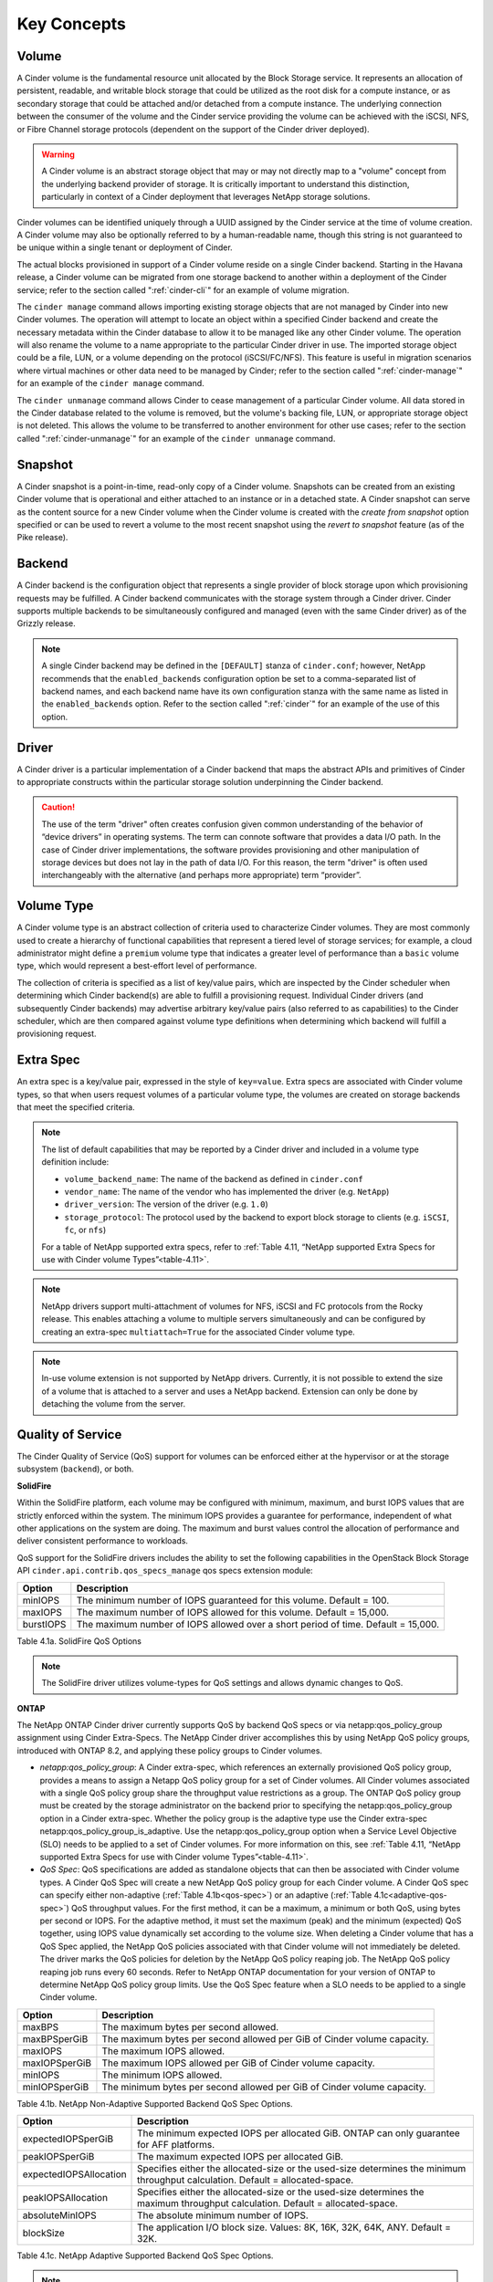 .. _cinder-key-concepts:

Key Concepts
============

Volume
------

A Cinder volume is the fundamental resource unit allocated by the Block
Storage service. It represents an allocation of persistent, readable,
and writable block storage that could be utilized as the root disk for a
compute instance, or as secondary storage that could be attached and/or
detached from a compute instance. The underlying connection between the
consumer of the volume and the Cinder service providing the volume can
be achieved with the iSCSI, NFS, or Fibre Channel storage protocols
(dependent on the support of the Cinder driver deployed).

.. warning::

    A Cinder volume is an abstract storage object that may or may not
    directly map to a "volume" concept from the underlying backend
    provider of storage. It is critically important to understand this
    distinction, particularly in context of a Cinder deployment that
    leverages NetApp storage solutions.

Cinder volumes can be identified uniquely through a UUID assigned by the
Cinder service at the time of volume creation. A Cinder volume may also
be optionally referred to by a human-readable name, though this string
is not guaranteed to be unique within a single tenant or deployment of
Cinder.

The actual blocks provisioned in support of a Cinder volume reside on a
single Cinder backend. Starting in the Havana release, a Cinder volume
can be migrated from one storage backend to another within a deployment
of the Cinder service; refer to the section called ":ref:`cinder-cli`"
for an example of volume migration.

The ``cinder manage`` command allows importing existing storage objects
that are not managed by Cinder into new Cinder volumes. The operation
will attempt to locate an object within a specified Cinder backend and
create the necessary metadata within the Cinder database to allow it to
be managed like any other Cinder volume. The operation will also rename
the volume to a name appropriate to the particular Cinder driver in use.
The imported storage object could be a file, LUN, or a volume depending
on the protocol (iSCSI/FC/NFS). This feature is
useful in migration scenarios where virtual machines or other data need
to be managed by Cinder; refer to the section called
":ref:`cinder-manage`" for an example of the ``cinder manage`` command.

The ``cinder unmanage`` command allows Cinder to cease management of a
particular Cinder volume. All data stored in the Cinder database related
to the volume is removed, but the volume's backing file, LUN, or
appropriate storage object is not deleted. This allows the volume to be
transferred to another environment for other use cases; refer to the
section called ":ref:`cinder-unmanage`" for an example of the
``cinder unmanage`` command.

Snapshot
--------

A Cinder snapshot is a point-in-time, read-only copy of a Cinder volume.
Snapshots can be created from an existing Cinder volume that is
operational and either attached to an instance or in a detached state. A
Cinder snapshot can serve as the content source for a new Cinder volume
when the Cinder volume is created with the *create from snapshot* option
specified or can be used to revert a volume to the most recent snapshot
using the *revert to snapshot* feature (as of the Pike release).

Backend
-------

A Cinder backend is the configuration object that represents a single
provider of block storage upon which provisioning requests may be
fulfilled. A Cinder backend communicates with the storage system through
a Cinder driver. Cinder supports multiple backends to be simultaneously
configured and managed (even with the same Cinder driver) as of the
Grizzly release.

.. note::

   A single Cinder backend may be defined in the ``[DEFAULT]`` stanza
   of ``cinder.conf``; however, NetApp recommends that the
   ``enabled_backends`` configuration option be set to a
   comma-separated list of backend names, and each backend name have
   its own configuration stanza with the same name as listed in the
   ``enabled_backends`` option. Refer to the section called
   ":ref:`cinder`" for an example of the use of this option.

Driver
------

A Cinder driver is a particular implementation of a Cinder backend that
maps the abstract APIs and primitives of Cinder to appropriate
constructs within the particular storage solution underpinning the
Cinder backend.

.. caution::

   The use of the term "driver" often creates confusion given common
   understanding of the behavior of “device drivers” in operating
   systems. The term can connote software that provides a data I/O
   path. In the case of Cinder driver implementations, the software
   provides provisioning and other manipulation of storage devices but
   does not lay in the path of data I/O. For this reason, the term
   "driver" is often used interchangeably with the alternative (and
   perhaps more appropriate) term “provider”.

Volume Type
-----------

A Cinder volume type is an abstract collection of criteria used to
characterize Cinder volumes. They are most commonly used to create a
hierarchy of functional capabilities that represent a tiered level of
storage services; for example, a cloud administrator might define a
``premium`` volume type that indicates a greater level of performance
than a ``basic`` volume type, which would represent a best-effort level
of performance.

The collection of criteria is specified as a list of key/value pairs,
which are inspected by the Cinder scheduler when determining which
Cinder backend(s) are able to fulfill a provisioning request. Individual
Cinder drivers (and subsequently Cinder backends) may advertise
arbitrary key/value pairs (also referred to as capabilities) to the
Cinder scheduler, which are then compared against volume type
definitions when determining which backend will fulfill a provisioning
request.

Extra Spec
----------

An extra spec is a key/value pair, expressed in the style of
``key=value``. Extra specs are associated with Cinder volume types, so
that when users request volumes of a particular volume type, the volumes
are created on storage backends that meet the specified criteria.

.. note::

   The list of default capabilities that may be reported by a Cinder
   driver and included in a volume type definition include:

   -  ``volume_backend_name``: The name of the backend as defined in
      ``cinder.conf``

   -  ``vendor_name``: The name of the vendor who has implemented the
      driver (e.g. ``NetApp``)

   -  ``driver_version``: The version of the driver (e.g. ``1.0``)

   -  ``storage_protocol``: The protocol used by the backend to export
      block storage to clients (e.g. ``iSCSI``, ``fc``, or ``nfs``)

   For a table of NetApp supported extra specs, refer to
   :ref:`Table 4.11, “NetApp supported Extra Specs for use with Cinder volume Types”<table-4.11>`.

.. note::

   NetApp drivers support multi-attachment of volumes for NFS, iSCSI
   and FC protocols from the Rocky release. This enables attaching a
   volume to multiple servers simultaneously and can be configured
   by creating an extra-spec ``multiattach=True`` for the associated
   Cinder volume type.

.. note::

   In-use volume extension is not supported by NetApp drivers.
   Currently, it is not possible to extend the size of a volume that
   is attached to a server and uses a NetApp backend. Extension can
   only be done by detaching the volume from the server.

Quality of Service
------------------

The Cinder Quality of Service (QoS) support for volumes can be enforced
either at the hypervisor or at the storage subsystem (``backend``), or
both.

**SolidFire**

Within the SolidFire platform, each volume may be configured with
minimum, maximum, and burst IOPS values that are strictly
enforced within the system. The minimum IOPS provides
a guarantee for performance, independent of what other
applications on the system are doing. The maximum and burst
values control the allocation of performance and deliver consistent
performance to workloads.

QoS support for the SolidFire drivers includes the ability to set the
following capabilities in the OpenStack Block Storage API
``cinder.api.contrib.qos_specs_manage`` qos specs extension module:

.. _table-4.1:

+-----------------+-------------------------------------------------------------------------------------+
| Option          | Description                                                                         |
+=================+=====================================================================================+
| minIOPS         | The minimum number of IOPS guaranteed for this volume. Default = 100.               |
+-----------------+-------------------------------------------------------------------------------------+
| maxIOPS         | The maximum number of IOPS allowed for this volume. Default = 15,000.               |
+-----------------+-------------------------------------------------------------------------------------+
| burstIOPS       | The maximum number of IOPS allowed over a short period of time. Default = 15,000.   |
+-----------------+-------------------------------------------------------------------------------------+

Table 4.1a. SolidFire QoS Options

.. note::
   The SolidFire driver utilizes volume-types for QoS settings and
   allows dynamic changes to QoS.

**ONTAP**

The NetApp ONTAP Cinder driver currently supports
QoS by backend QoS specs or via netapp:qos_policy_group assignment
using Cinder Extra-Specs. The NetApp Cinder driver accomplishes this by
using NetApp QoS policy groups, introduced with ONTAP
8.2, and applying these policy groups to Cinder volumes.

-  *netapp:qos_policy_group*: A Cinder extra-spec, which references an
   externally provisioned QoS policy group, provides a means to assign a
   Netapp QoS policy group for a set of Cinder volumes. All Cinder
   volumes associated with a single QoS policy group share the
   throughput value restrictions as a group. The ONTAP
   QoS policy group must be created by the storage administrator on the
   backend prior to specifying the netapp:qos_policy_group option in a
   Cinder extra-spec. Whether the policy group is the adaptive type use the Cinder
   extra-spec netapp:qos_policy_group_is_adaptive. Use the netapp:qos_policy_group
   option when a Service Level Objective (SLO) needs to be applied to a set
   of Cinder volumes. For more information on this, see
   :ref:`Table 4.11, “NetApp supported Extra Specs for use with Cinder volume Types”<table-4.11>`.

-  *QoS Spec*: QoS specifications are added as standalone objects that
   can then be associated with Cinder volume types. A Cinder QoS Spec
   will create a new NetApp QoS policy group for each Cinder volume. A
   Cinder QoS spec can specify either non-adaptive (:ref:`Table 4.1b<qos-spec>`)
   or an adaptive (:ref:`Table 4.1c<adaptive-qos-spec>`) QoS throughput
   values. For the first method, it can be a maximum, a minimum or both
   QoS, using bytes per second or IOPS. For the adaptive method, it must set
   the maximum (peak) and the minimum (expected) QoS together, using IOPS
   value dynamically set according to the volume size. When deleting a Cinder
   volume that has a QoS Spec applied, the NetApp QoS policies associated
   with that Cinder volume will not immediately be deleted. The driver marks
   the QoS policies for deletion by the NetApp QoS policy reaping job. The
   NetApp QoS policy reaping job runs every 60 seconds. Refer to NetApp ONTAP
   documentation for your version of ONTAP to determine NetApp QoS policy group
   limits. Use the QoS Spec feature when a SLO needs to be applied to a single
   Cinder volume.

.. _qos-spec:

+-----------------+---------------------------------------------------------------------------+
| Option          | Description                                                               |
+=================+===========================================================================+
| maxBPS          | The maximum bytes per second allowed.                                     |
+-----------------+---------------------------------------------------------------------------+
| maxBPSperGiB    | The maximum bytes per second allowed per GiB of Cinder volume capacity.   |
+-----------------+---------------------------------------------------------------------------+
| maxIOPS         | The maximum IOPS allowed.                                                 |
+-----------------+---------------------------------------------------------------------------+
| maxIOPSperGiB   | The maximum IOPS allowed per GiB of Cinder volume capacity.               |
+-----------------+---------------------------------------------------------------------------+
| minIOPS         | The minimum IOPS allowed.                                                 |
+-----------------+---------------------------------------------------------------------------+
| minIOPSperGiB   | The minimum bytes per second allowed per GiB of Cinder volume capacity.   |
+-----------------+---------------------------------------------------------------------------+

Table 4.1b. NetApp Non-Adaptive Supported Backend QoS Spec Options.


.. _adaptive-qos-spec:

+------------------------+--------------------------------------------------------------------------------------------------------------------------------+
| Option                 | Description                                                                                                                    |
+========================+================================================================================================================================+
| expectedIOPSperGiB     | The minimum expected IOPS per allocated GiB. ONTAP can only guarantee for AFF platforms.                                       |
+------------------------+--------------------------------------------------------------------------------------------------------------------------------+
| peakIOPSperGiB         | The maximum expected IOPS per allocated GiB.                                                                                   |
+------------------------+--------------------------------------------------------------------------------------------------------------------------------+
| expectedIOPSAllocation | Specifies either the allocated-size or the used-size determines the minimum throughput calculation. Default = allocated-space. |
+------------------------+--------------------------------------------------------------------------------------------------------------------------------+
| peakIOPSAllocation     | Specifies either the allocated-size or the used-size determines the maximum throughput calculation. Default = allocated-space. |
+------------------------+--------------------------------------------------------------------------------------------------------------------------------+
| absoluteMinIOPS        | The absolute minimum number of IOPS.                                                                                           |
+------------------------+--------------------------------------------------------------------------------------------------------------------------------+
| blockSize              | The application I/O block size. Values: 8K, 16K, 32K, 64K, ANY. Default = 32K.                                                 |
+------------------------+--------------------------------------------------------------------------------------------------------------------------------+

Table 4.1c. NetApp Adaptive Supported Backend QoS Spec Options.

.. note::
   The per GiB unit of the non-adaptive method calculates the QoS throughput
   based on the first allocated volume size, it does not change with extend
   volume operation. While for the adaptive method, the QoS throughput is
   affected by changes on the volume size (or used size).

.. note::
   You can use the ``absoluteMinIOPS`` field with very small storage objects.
   It overrides both ``peakIOPSperGiB`` and/or ``expectedIOPSperGiB`` when
   ``absoluteMinIOPS`` is greater than the calculated ``expectedIOPSperGiB``.
   For example, if you set ``expectedIOPSperGiB`` to 1,000 IOPS/GiB, and the
   volume size is less than 1 GB, the calculated ``expectedIOPSperGiB`` will be
   a fractional IOP. The calculated ``peakIOPSperGiB`` will be an even smaller
   fraction. You can avoid this by setting ``absoluteMinIOPS`` to a realistic value.

.. important::
   The non-adaptive QoS minimum is only supported by storage ONTAP All Flash FAS
   (AFF) with version equal or greater than 9.3 for NFS and 9.2 for iSCSI and FCP.
   It also works with Select Premium with SSD and C190 storages with at least ONTAP 9.6.
   The driver reports this support by the capability ``netapp_qos_min_support``.

.. important::
   The adaptive QoS specs can only be used with ONTAP version equal
   or greater than 9.4, excepting the ``expectedIOPSAllocation`` and
   ``blockSize`` specs which require at least 9.5.

.. warning::
   While SolidFire supports volume retyping, ONTAP does not.

.. _storage-pools:

Storage Pools
-------------

With the Juno release of OpenStack, Cinder has introduced the concept of
"storage pools". The backend storage may present one or more logical
storage resource pools from which Cinder will select as a storage
location when provisioning volumes. In releases prior to Juno, NetApp's
Cinder drivers contained some logic that determined which FlexVol
volume, volume group, or DDP a Cinder volume would be placed into; with
the introduction of pools, all scheduling logic is performed completely
within the Cinder scheduler.

For NetApp's Cinder drivers, a Cinder pool is a single container. The
container that is mapped to a Cinder pool is dependent on the storage
protocol used:

-  *iSCSI and Fibre Channel*: a Cinder pool is created for every FlexVol
   volume within the SVM specified by the configuration option
   ``netapp_vserver``, or for ONTAP, all
   FlexVol volumes within the system unless limited by the configuration
   option ``netapp_pool_name_search_pattern``.

-  *NFS*: a Cinder pool is created for each junction path from FlexVol
   or FlexGroup volumes that are listed in the configuration option
   ``nfs_shares_config``.


For additional information, refer to
:ref:`cinder-schedule-resource-pool`.

Generic Volume Groups
---------------------

With the Newton release of OpenStack, NetApp supports Generic Volume
Groups when ONTAP iSCSI/Fibre Channel and ONTAP NFS
drivers. For SolidFire, Generic Volume Groups support is provided since
the Pike release. Existing consistency group operations will be migrated
to use generic volume group operations in future releases. The existing
Consistency Group construct cannot be extended easily to serve
purposes such as consistent group snapshots across multiple
volumes. A generic volume group makes it possible to group volumes used
in the same application and these volumes do not have to support
consistent group snapshot. It provides a means of managing volumes and
grouping them based on a common factor. Additional information about
volume groups and the proposed migration can be found at
`generic-volume-groups <https://docs.openstack.org/cinder/latest/admin/blockstorage-groups.html>`__

.. note::
   Only Block Storage V3 API supports groups. The minimum version for
   group operations supported by the ONTAP drivers is 3.14. The API
   version can be specified with the following CLI flag
   ``--os-volume-api-version 3.14``

Consistency Groups
------------------

With the Mitaka release of OpenStack, NetApp supports Cinder Consistency
Groups when using ONTAP iSCSI/Fibre
Channel drivers. With the Newton release of OpenStack, NetApp supports
Cinder Consistency Groups when using ONTAP NFS
drivers. Consistency group support allows snapshots of multiple volumes
in the same consistency group to be taken at the same point-in-time to
ensure data consistency. To illustrate the usefulness of consistency
groups, consider a bank account database where a transaction log is
written to Cinder volume V1 and the account table itself is written to
Cinder volume V2. Suppose that $100 is to be transferred from account A
to account B via the following sequence of writes:

1. Log start of transaction.

2. Log remove $100 from account A.

3. Log add $100 to account B.

4. Log commit transaction.

5. Update table A to reflect -$100.

6. Update table B to reflect +$100.

Writes 1-4 go to Cinder volume V1 whereas writes 5-6 go to Cinder volume
V2. To see that we need to keep write order fidelity in both snapshots
of V1 and V2, suppose a snapshot is in progress during writes 1-6, and
suppose that the snapshot completes at a point where writes 1-3 and 5
have completed, but not 4 and 6. Because write 4 (log of commit
transaction) did not complete, the transaction will be discarded. But
write 5 has completed anyways, so a restore from snapshot of the
secondary will result in a corrupt account database, one where account A
has been debited $100 without account B getting the corresponding
credit.

Before using consistency groups, you must change policies for the
consistency group APIs in the ``/etc/cinder/policy.json`` file. By
default, the consistency group APIs are disabled. Enable them before
running consistency group operations. Here are existing policy entries
for consistency groups::

    "consistencygroup:create": "group:nobody",
    "consistencygroup:delete": "group:nobody",
    "consistencygroup:update": "group:nobody",
    "consistencygroup:get": "group:nobody",
    "consistencygroup:get_all": "group:nobody",
    "consistencygroup:create_cgsnapshot" : "group:nobody",
    "consistencygroup:delete_cgsnapshot": "group:nobody",
    "consistencygroup:get_cgsnapshot": "group:nobody",
    "consistencygroup:get_all_cgsnapshots": "group:nobody",

Remove ``group:nobody`` to enable these APIs::

    "consistencygroup:create": "",
    "consistencygroup:delete": "",
    "consistencygroup:update": "",
    "consistencygroup:get": "",
    "consistencygroup:get_all": "",
    "consistencygroup:create_cgsnapshot" : "",
    "consistencygroup:delete_cgsnapshot": "",
    "consistencygroup:get_cgsnapshot": "",
    "consistencygroup:get_all_cgsnapshots": "",

Remember to restart the Block Storage API service after changing
policies.

The NetApp Driver creates consistency group LUN snapshots thick
provisioned.  This can be changed on the backend after the snap
is taken with no effect to Cinder.

.. note::
   Consistency group operations support has been deprecated in
   Block Storage V3 API. Only Block Storage V2 API supports consistency
   groups. Future releases will involve a migration of existing
   consistency group operations to use generic volume group operations.

.. caution::
   Consistency group operations are not supported when the storage pool
   is the NFS with FlexGroup volume.

Backup and Restore
------------------

Cinder offers OpenStack tenants self-service backup and restore
operations for their Cinder volumes. These operations are performed on
individual volumes. A Cinder backup operation creates a point-in-time,
read-only set of data and metadata that can be used to restore the
contents of a single Cinder volume either to a new Cinder volume (the
default) or to an existing Cinder volume. In contrast to snapshots,
backups are stored in a dedicated repository, independent of the storage
pool containing the original volume or the storage backend providing its
block storage.

Cinder backup repositories may be implemented either using an object
store (such as Swift) or by using an NFS shared filesystem. The Cinder
backup service uses a single repository, irrespective of the backends
used to provide storage pools for the volumes themselves. For example, a
FlexVol volume exported from an ONTAP storage system using NFS can
serve as a backup repository for multi-backend, heterogeneous Cinder
deployments.

Tenant-controlled, per-volume backup service is complementary to, but
not a replacement for, administrative backups of the storage pools
themselves that hold Cinder volumes. See
http://netapp.github.io/openstack/2015/03/12/cinder-backup-restore/ for
a valuable approach to administrative backups when ONTAP
storage pools are used to host Cinder volumes.

Disaster Recovery
-----------------

In the Newton release of OpenStack, NetApp's Cinder driver for
ONTAP (for FC, NFS, iSCSI) was updated to match Cinder's v2.1 spec
for replication. This makes it possible to replicate an entire backend,
and allow all replicated volumes across different pools to fail over
together. Intended to be a disaster recovery mechanism, it provides a
way to configure one or more disaster recovery partner storage systems
for your Cinder backend. For more details on the configuration and
failover process, refer to `Cinder Replication with
NetApp <http://netapp.io/2016/10/14/cinder-replication-netapp-perfect-cheesecake-recipe/>`__

.. caution::
   The NFS driver with FlexGroup pool can only set the disaster recovery
   partner if the source FlexGroup volume was created using the default
   number of constituents. For custom source FlexGroup pool, the
   administrator has to create the replica FlexGroup volume manually with
   the same custom number of constituents as the source.

Revert to Snapshot
------------------

As of Pike release, Cinder supports revert to snapshot feature. This feature
can be used to overwrite the current state and data of a volume to the most
recent snapshot taken. The volume can not be reverted if it was extended after
taking the snapshot.

An optimized implementation of the revert to snapshot operation is used for
the SolidFire driver. For ONTAP backends, the feature works by using a
generic implementation that works for NFS/iSCSI/FC driver modes.

.. caution::
   Revert to snapshot is not supported when the storage pool
   is the NFS with FlexGroup volume.
